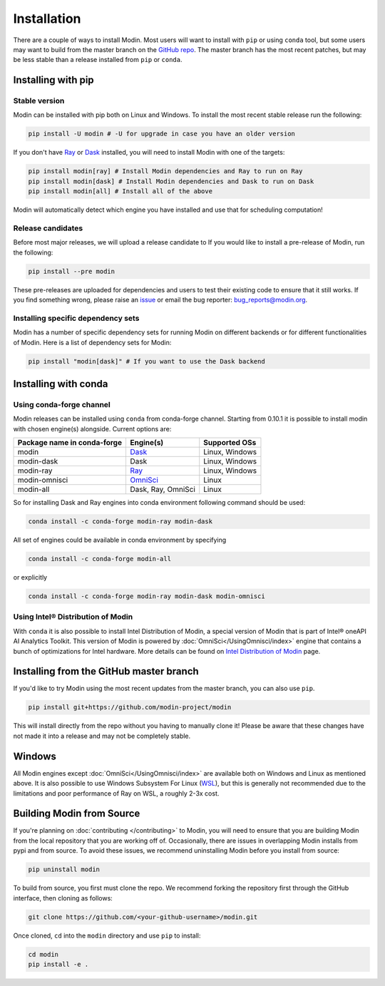 Installation
============

There are a couple of ways to install Modin. Most users will want to install with
``pip`` or using ``conda`` tool, but some users may want to build from the master branch
on the `GitHub repo`_. The master branch has the most recent patches, but may be less
stable than a release installed from ``pip`` or ``conda``.

Installing with pip
-------------------

Stable version
""""""""""""""

Modin can be installed with pip both on Linux and Windows. To install the most recent stable release run the following:

.. code-block:: bash

  pip install -U modin # -U for upgrade in case you have an older version

If you don't have Ray_ or Dask_ installed, you will need to install Modin with one of the targets:

.. code-block:: bash

  pip install modin[ray] # Install Modin dependencies and Ray to run on Ray
  pip install modin[dask] # Install Modin dependencies and Dask to run on Dask
  pip install modin[all] # Install all of the above

Modin will automatically detect which engine you have installed and use that for
scheduling computation!

Release candidates
""""""""""""""""""

Before most major releases, we will upload a release candidate to If you would like to
install a pre-release of Modin, run the following:

.. code-block:: bash

  pip install --pre modin

These pre-releases are uploaded for dependencies and users to test their existing code
to ensure that it still works. If you find something wrong, please raise an issue_ or
email the bug reporter: bug_reports@modin.org.

Installing specific dependency sets
"""""""""""""""""""""""""""""""""""

Modin has a number of specific dependency sets for running Modin on different backends
or for different functionalities of Modin. Here is a list of dependency sets for Modin:

.. code-block:: bash

  pip install "modin[dask]" # If you want to use the Dask backend

Installing with conda
---------------------

Using conda-forge channel
"""""""""""""""""""""""""

Modin releases can be installed using ``conda`` from conda-forge channel. Starting from 0.10.1
it is possible to install modin with chosen engine(s) alongside. Current options are:

+---------------------------------+---------------------------+----------------------+
| **Package name in conda-forge** | **Engine(s)**             | **Supported OSs**    |
+---------------------------------+---------------------------+----------------------+
| modin                           | Dask_                     |   Linux, Windows     |
+---------------------------------+---------------------------+----------------------+
| modin-dask                      | Dask                      |   Linux, Windows     |
+---------------------------------+---------------------------+----------------------+
| modin-ray                       | Ray_                      |   Linux, Windows     |
+---------------------------------+---------------------------+----------------------+
| modin-omnisci                   | OmniSci_                  |      Linux           |
+---------------------------------+---------------------------+----------------------+
| modin-all                       | Dask, Ray, OmniSci        |      Linux           |
+---------------------------------+---------------------------+----------------------+

So for installing Dask and Ray engines into conda environment following command should be used:

.. code-block:: bash

  conda install -c conda-forge modin-ray modin-dask

All set of engines could be available in conda environment by specifying

.. code-block:: bash

  conda install -c conda-forge modin-all

or explicitly

.. code-block:: bash

  conda install -c conda-forge modin-ray modin-dask modin-omnisci

Using Intel\ |reg| Distribution of Modin
"""""""""""""""""""""""""""""""""""""""

With ``conda`` it is also possible to install Intel Distribution of Modin, a special version of Modin 
that is part of Intel\ |reg| oneAPI AI Analytics Toolkit. This version of Modin is powered by :doc:`OmniSci</UsingOmnisci/index>` 
engine that contains a bunch of optimizations for Intel hardware. More details can be found on `Intel Distribution of Modin`_ page.

Installing from the GitHub master branch
----------------------------------------

If you'd like to try Modin using the most recent updates from the master branch, you can
also use ``pip``.

.. code-block:: bash

  pip install git+https://github.com/modin-project/modin

This will install directly from the repo without you having to manually clone it! Please be aware
that these changes have not made it into a release and may not be completely stable.

Windows
-------

All Modin engines except :doc:`OmniSci</UsingOmnisci/index>` are available both on Windows and Linux as mentioned above. It is also possible to use
Windows Subsystem For Linux (WSL_), but this is generally not recommended due to the limitations
and poor performance of Ray on WSL, a roughly 2-3x cost. 

Building Modin from Source
--------------------------

If you're planning on :doc:`contributing </contributing>` to Modin, you will need to ensure that you are
building Modin from the local repository that you are working off of. Occasionally,
there are issues in overlapping Modin installs from pypi and from source. To avoid these
issues, we recommend uninstalling Modin before you install from source:

.. code-block:: bash

  pip uninstall modin

To build from source, you first must clone the repo. We recommend forking the repository first
through the GitHub interface, then cloning as follows:

.. code-block:: bash

  git clone https://github.com/<your-github-username>/modin.git

Once cloned, ``cd`` into the ``modin`` directory and use ``pip`` to install:

.. code-block:: bash

  cd modin
  pip install -e .

.. _`GitHub repo`: https://github.com/modin-project/modin/tree/master
.. _issue: https://github.com/modin-project/modin/issues
.. _WSL: https://docs.microsoft.com/en-us/windows/wsl/install-win10
.. _Ray: http://ray.readthedocs.io
.. _Dask: https://github.com/dask/dask
.. _OmniSci: https://www.omnisci.com/platform/omniscidb
.. _`Intel Distribution of Modin`: https://software.intel.com/content/www/us/en/develop/tools/oneapi/components/distribution-of-modin.html#gs.86stqv
.. |reg|    unicode:: U+000AE .. REGISTERED SIGN
